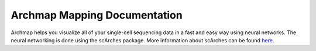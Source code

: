 Archmap Mapping Documentation
============================

Archmap helps you visualize all of your single-cell sequencing data in a fast and easy way using neural networks.
The neural networking is done using the scArches package. More information about scArches can be found `here <https://scarches.readthedocs.io/en/latest/>`_.

